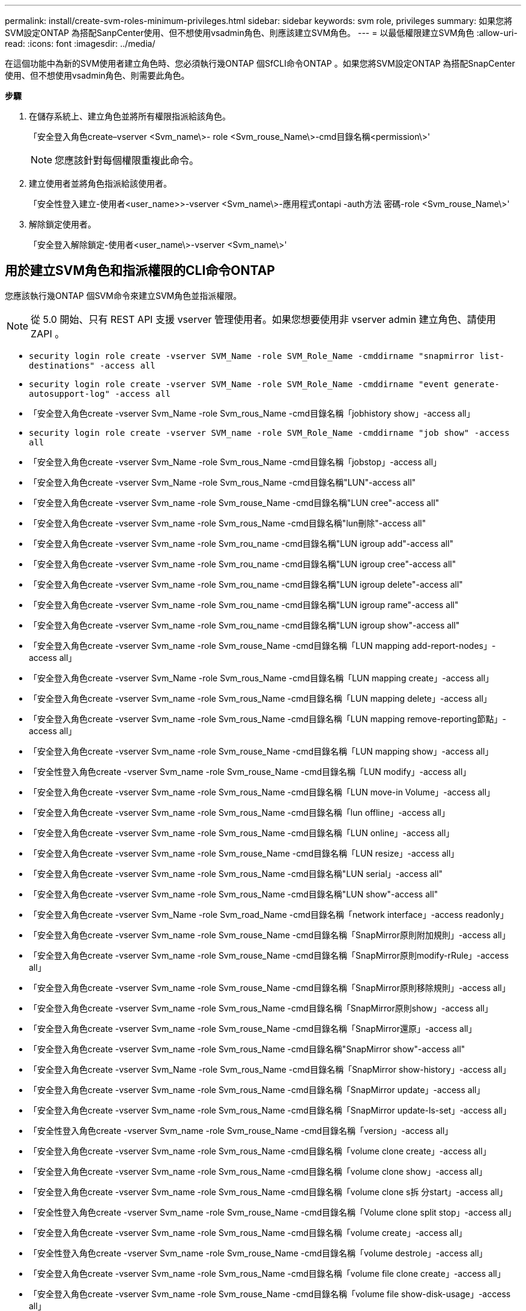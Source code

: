 ---
permalink: install/create-svm-roles-minimum-privileges.html 
sidebar: sidebar 
keywords: svm role, privileges 
summary: 如果您將SVM設定ONTAP 為搭配SanpCenter使用、但不想使用vsadmin角色、則應該建立SVM角色。 
---
= 以最低權限建立SVM角色
:allow-uri-read: 
:icons: font
:imagesdir: ../media/


[role="lead"]
在這個功能中為新的SVM使用者建立角色時、您必須執行幾ONTAP 個SfCLI命令ONTAP 。如果您將SVM設定ONTAP 為搭配SnapCenter 使用、但不想使用vsadmin角色、則需要此角色。

*步驟*

. 在儲存系統上、建立角色並將所有權限指派給該角色。
+
「安全登入角色create–vserver <Svm_name\>- role <Svm_rouse_Name\>-cmd目錄名稱<permission\>'

+

NOTE: 您應該針對每個權限重複此命令。

. 建立使用者並將角色指派給該使用者。
+
「安全性登入建立-使用者<user_name>>-vserver <Svm_name\>-應用程式ontapi -auth方法 密碼-role <Svm_rouse_Name\>'

. 解除鎖定使用者。
+
「安全登入解除鎖定-使用者<user_name\>-vserver <Svm_name\>'





== 用於建立SVM角色和指派權限的CLI命令ONTAP

您應該執行幾ONTAP 個SVM命令來建立SVM角色並指派權限。


NOTE: 從 5.0 開始、只有 REST API 支援 vserver 管理使用者。如果您想要使用非 vserver admin 建立角色、請使用 ZAPI 。

* `security login role create -vserver SVM_Name -role SVM_Role_Name -cmddirname "snapmirror list-destinations" -access all`
* `security login role create -vserver SVM_Name -role SVM_Role_Name -cmddirname "event generate-autosupport-log" -access all`
* 「安全登入角色create -vserver Svm_Name -role Svm_rous_Name -cmd目錄名稱「jobhistory show」-access all」
* `security login role create -vserver SVM_name -role SVM_Role_Name -cmddirname "job show" -access all`
* 「安全登入角色create -vserver Svm_Name -role Svm_rous_Name -cmd目錄名稱「jobstop」-access all」
* 「安全登入角色create -vserver Svm_Name -role Svm_rous_Name -cmd目錄名稱"LUN"-access all"
* 「安全登入角色create -vserver Svm_name -role Svm_rouse_Name -cmd目錄名稱"LUN cree"-access all"
* 「安全登入角色create -vserver Svm_name -role Svm_rous_Name -cmd目錄名稱"lun刪除"-access all"
* 「安全登入角色create -vserver Svm_name -role Svm_rou_name -cmd目錄名稱"LUN igroup add"-access all"
* 「安全登入角色create -vserver Svm_name -role Svm_rou_name -cmd目錄名稱"LUN igroup cree"-access all"
* 「安全登入角色create -vserver Svm_name -role Svm_rou_name -cmd目錄名稱"LUN igroup delete"-access all"
* 「安全登入角色create -vserver Svm_name -role Svm_rou_name -cmd目錄名稱"LUN igroup rame"-access all"
* 「安全登入角色create -vserver Svm_name -role Svm_rou_name -cmd目錄名稱"LUN igroup show"-access all"
* 「安全登入角色create -vserver Svm_name -role Svm_rouse_Name -cmd目錄名稱「LUN mapping add-report-nodes」-access all」
* 「安全登入角色create -vserver Svm_Name -role Svm_rous_Name -cmd目錄名稱「LUN mapping create」-access all」
* 「安全登入角色create -vserver Svm_name -role Svm_rous_Name -cmd目錄名稱「LUN mapping delete」-access all」
* 「安全登入角色create -vserver Svm_name -role Svm_rous_Name -cmd目錄名稱「LUN mapping remove-reporting節點」-access all」
* 「安全登入角色create -vserver Svm_name -role Svm_rouse_Name -cmd目錄名稱「LUN mapping show」-access all」
* 「安全性登入角色create -vserver Svm_name -role Svm_rouse_Name -cmd目錄名稱「LUN modify」-access all」
* 「安全登入角色create -vserver Svm_name -role Svm_rous_Name -cmd目錄名稱「LUN move-in Volume」-access all」
* 「安全登入角色create -vserver Svm_name -role Svm_rous_Name -cmd目錄名稱「lun offline」-access all」
* 「安全登入角色create -vserver Svm_name -role Svm_rous_Name -cmd目錄名稱「LUN online」-access all」
* 「安全登入角色create -vserver Svm_name -role Svm_rouse_Name -cmd目錄名稱「LUN resize」-access all」
* 「安全登入角色create -vserver Svm_name -role Svm_rous_Name -cmd目錄名稱"LUN serial」-access all"
* 「安全登入角色create -vserver Svm_name -role Svm_rous_Name -cmd目錄名稱"LUN show"-access all"
* 「安全登入角色create -vserver Svm_Name -role Svm_road_Name -cmd目錄名稱「network interface」-access readonly」
* 「安全登入角色create -vserver Svm_name -role Svm_rouse_Name -cmd目錄名稱「SnapMirror原則附加規則」-access all」
* 「安全登入角色create -vserver Svm_name -role Svm_rouse_Name -cmd目錄名稱「SnapMirror原則modify-rRule」-access all」
* 「安全登入角色create -vserver Svm_name -role Svm_rouse_Name -cmd目錄名稱「SnapMirror原則移除規則」-access all」
* 「安全登入角色create -vserver Svm_name -role Svm_rous_Name -cmd目錄名稱「SnapMirror原則show」-access all」
* 「安全登入角色create -vserver Svm_name -role Svm_rouse_Name -cmd目錄名稱「SnapMirror還原」-access all」
* 「安全登入角色create -vserver Svm_name -role Svm_rous_Name -cmd目錄名稱"SnapMirror show"-access all"
* 「安全登入角色create -vserver Svm_Name -role Svm_rous_Name -cmd目錄名稱「SnapMirror show-history」-access all」
* 「安全登入角色create -vserver Svm_name -role Svm_rous_Name -cmd目錄名稱「SnapMirror update」-access all」
* 「安全登入角色create -vserver Svm_name -role Svm_rous_Name -cmd目錄名稱「SnapMirror update-ls-set」-access all」
* 「安全性登入角色create -vserver Svm_name -role Svm_rouse_Name -cmd目錄名稱「version」-access all」
* 「安全登入角色create -vserver Svm_name -role Svm_rous_Name -cmd目錄名稱「volume clone create」-access all」
* 「安全登入角色create -vserver Svm_name -role Svm_rous_Name -cmd目錄名稱「volume clone show」-access all」
* 「安全登入角色create -vserver Svm_name -role Svm_rous_Name -cmd目錄名稱「volume clone s拆 分start」-access all」
* 「安全性登入角色create -vserver Svm_name -role Svm_rouse_Name -cmd目錄名稱「Volume clone split stop」-access all」
* 「安全登入角色create -vserver Svm_name -role Svm_rous_Name -cmd目錄名稱「volume create」-access all」
* 「安全性登入角色create -vserver Svm_name -role Svm_rouse_Name -cmd目錄名稱「volume destrole」-access all」
* 「安全登入角色create -vserver Svm_name -role Svm_rous_Name -cmd目錄名稱「volume file clone create」-access all」
* 「安全登入角色create -vserver Svm_name -role Svm_rouse_Name -cmd目錄名稱「volume file show-disk-usage」-access all」
* 「安全登入角色create -vserver Svm_name -role Svm_rouse_Name -cmd目錄名稱「volume modify」-access all」
* 「安全登入角色create -vserver Svm_name -role Svm_rous_Name -cmd目錄名稱「volume offline」-access all」
* 「安全登入角色create -vserver Svm_name -role Svm_rous_Name -cmd目錄名稱「volume online」-access all」
* 「安全登入角色create -vserver Svm_name -role Svm_rouse_Name -cmd目錄名稱「volume qtree create」-access all」
* 「安全性登入角色create -vserver Svm_name -role Svm_rouse_Name -cmd目錄名稱"volume qtree delete"-access all"
* 「安全登入角色create -vserver Svm_name -role Svm_rouse_Name -cmd目錄名稱「volume qtree modify」-access all」
* 「安全登入角色create -vserver Svm_name -role Svm_rous_Name -cmd目錄名稱"volume qtree show"-access all"
* 「安全登入角色create -vserver Svm_name -role Svm_rous_Name -cmd目錄名稱「volume restrict」-access all」
* 「安全登入角色create -vserver Svm_name -role Svm_rous_Name -cmd目錄名稱「volume show」-access all」
* 「安全登入角色create -vserver Svm_name -role Svm_rous_Name -cmd目錄名稱「volume snapshot create」-access all」
* 「安全登入角色create -vserver Svm_name -role Svm_rous_Name -cmd目錄名稱「volume snapshot delete」-access all」
* 「安全登入角色create -vserver Svm_name -role Svm_rouse_Name -cmd目錄名稱「volume snapshot modify」-access all」
* `security login role create -vserver SVM_Name -role SVM_Role_Name -cmddirname "volume snapshot modify-snaplock-expiry-time" -access all`
* 「安全登入角色create -vserver Svm_name -role Svm_rous_Name -cmd目錄名稱「volume snapshot rame」-access all」
* 「安全登入角色create -vserver Svm_name -role Svm_rous_Name -cmd目錄名稱「Volume snapshot還原」-access all」
* 「安全登入角色create -vserver Svm_name -role Svm_rous_Name -cmd目錄名稱「Volume snapshot還原檔案」-access all」
* 「安全登入角色create -vserver Svm_name -role Svm_rous_Name -cmd目錄名稱「volume snapshot show」-access all」
* `security login role create -vserver SVM_name -role SVM_Role_Name -cmddirname "volume snapshot show-delta" -access all`
* 「安全登入角色create -vserver Svm_name -role Svm_rouse_Name -cmd目錄名稱「volume unmount」-access all」
* 「安全登入角色create -vserver Svm_name -role Svm_rous_Name -cmd目錄名稱「vserver CIFS共用create」-access all」
* 「安全登入角色create -vserver Svm_name -role Svm_rous_Name -cmd目錄名稱「vserver CIFS共用刪除」-access all」
* 「安全登入角色create -vserver Svm_name -role Svm_rous_Name -cmd目錄名稱「vserver CIFS共用show」-access all」
* 「安全登入角色create -vserver Svm_name -role Svm_rous_Name -cmd目錄名稱「vserver CIFS show」-access all」
* 「安全性登入角色create -vserver Svm_name -role Svm_rouse_Name -cmd目錄名稱「vserver EXECTON-policy create」-access all」
* 「安全登入角色create -vserver Svm_name -role Svm_rouse_Name -cmd目錄名稱「vserver EXECT-Fpolicy DELETE」-access all」
* 「安全性登入角色create -vserver Svm_name -role Svm_rouse_Name -cmd目錄名稱「vserver匯出原則規則create」-access all」
* 「安全性登入角色create -vserver Svm_name -role Svm_rouse_Name -cmd目錄名稱「vserver匯出原則規則show」-access all」
* 「安全登入角色create -vserver Svm_name -role Svm_rouse_Name -cmd目錄名稱「vserver EXECT-Fpolicy show」-access all」
* 「安全登入角色create -vserver Svm_Name -role Svm_rous_Name -cmd目錄名稱「vserver iSCSI connection show」-access all」
* 「安全登入角色create -vserver Svm_name -role Svm_road_Name -cmd目錄名稱"vserver"-access readonly」
* 「安全性登入角色create -vserver Svm_name -role Svm_rouse_Name -cmd目錄名稱「vserver EXECT-policy」-access all」
* 「安全登入角色create -vserver Svm_name -role Svm_rous_Name -cmd目錄名稱「vserver iSCSI」-access all」
* 「安全性登入角色create -vserver Svm_Name -role Svm_rous_Name -cmd目錄名稱「Volume Clone分割狀態」-access all」
* `security login role create -vserver SVM_name -role SVM_Role_Name -cmddirname "volume managed-feature" -access all`
* `security login role create -vserver SVM_Name -role SVM_Role_Name -cmddirname "nvme subsystem map" -access all`
* `security login role create -vserver SVM_Name -role SVM_Role_Name -cmddirname "nvme subsystem create" -access all`
* `security login role create -vserver SVM_Name -role SVM_Role_Name -cmddirname "nvme subsystem delete" -access all`
* `security login role create -vserver SVM_Name -role SVM_Role_Name -cmddirname "nvme subsystem modify" -access all`
* `security login role create -vserver SVM_Name -role SVM_Role_Name -cmddirname "nvme subsystem host" -access all`
* `security login role create -vserver SVM_Name -role SVM_Role_Name -cmddirname "nvme subsystem controller" -access all`
* `security login role create -vserver SVM_Name -role SVM_Role_Name -cmddirname "nvme subsystem show" -access all`
* `security login role create -vserver SVM_Name -role SVM_Role_Name -cmddirname "nvme namespace create" -access all`
* `security login role create -vserver SVM_Name -role SVM_Role_Name -cmddirname "nvme namespace delete" -access all`
* `security login role create -vserver SVM_Name -role SVM_Role_Name -cmddirname "nvme namespace modify" -access all`
* `security login role create -vserver SVM_Name -role SVM_Role_Name -cmddirname "nvme namespace show" -access all`

